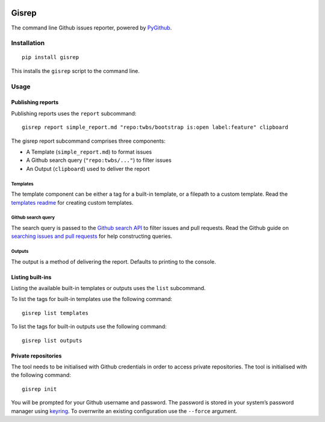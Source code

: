 |Build Status|

Gisrep
======

The command line Github issues reporter, powered by
`PyGithub <https://github.com/PyGithub/PyGithub>`__.

Installation
------------

::

    pip install gisrep

This installs the ``gisrep`` script to the command line.

Usage
-----

Publishing reports
~~~~~~~~~~~~~~~~~~

Publishing reports uses the ``report`` subcommand:

::

    gisrep report simple_report.md "repo:twbs/bootstrap is:open label:feature" clipboard

The gisrep report subcommand comprises three components:

-  A Template (``simple_report.md``) to format issues
-  A Github search query (``"repo:twbs/..."``) to filter issues
-  An Output (``clipboard``) used to deliver the report

Templates
^^^^^^^^^

The template component can be either a tag for a built-in template, or a
filepath to a custom template. Read the `templates
readme <gisrep/templates/README.rst>`__ for creating custom templates.

Github search query
^^^^^^^^^^^^^^^^^^^

The search query is passed to the `Github search
API <https://developer.github.com/v3/search/#search-issues>`__ to filter
issues and pull requests. Read the Github guide on `searching issues and
pull
requests <https://help.github.com/articles/searching-issues-and-pull-requests/>`__
for help constructing queries.

Outputs
^^^^^^^

The output is a method of delivering the report. Defaults to printing to
the console.

Listing built-ins
~~~~~~~~~~~~~~~~~

Listing the available built-in templates or outputs uses the ``list``
subcommand.

To list the tags for built-in templates use the following command:

::

    gisrep list templates

To list the tags for built-in outputs use the following command:

::

    gisrep list outputs

Private repositories
~~~~~~~~~~~~~~~~~~~~

The tool needs to be initialised with Github credentials in order to
access private repositories. The tool is initialised with the following
command:

::

    gisrep init

You will be prompted for your Github username and password. The password
is stored in your system’s password manager using
`keyring <https://pypi.python.org/pypi/keyring>`__. To overrwrite an
existing configuration use the ``--force`` argument.

.. |Build Status| image:: https://travis-ci.org/briggySmalls/gisrep.svg?branch=master
   :target: https://travis-ci.org/briggySmalls/gisrep

